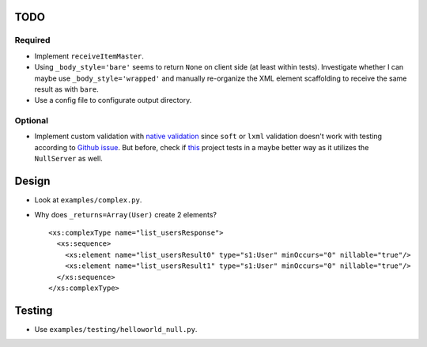 TODO
====
Required
--------
* Implement ``receiveItemMaster``.
* Using ``_body_style='bare'`` seems to return ``None`` on client side (at least
  within tests). Investigate whether I can maybe use ``_body_style='wrapped'``
  and manually re-organize the XML element scaffolding to receive the same
  result as with ``bare``.
* Use a config file to configurate output directory.

Optional
--------
* Implement custom validation with `native validation`_ since ``soft`` or ``lxml``
  validation doesn't work with testing according to `Github issue`_. But before,
  check if `this <https://github.com/plq/neurons>`__ project tests in a maybe
  better way as it utilizes the ``NullServer`` as well.

.. _Github issue: https://github.com/arskom/spyne/issues/318
.. _native validation: http://spyne.io/docs/2.10/manual/05-02_validation.html#a-native-validation-example

Design
======
* Look at ``examples/complex.py``.
* Why does ``_returns=Array(User)`` create 2 elements?
  ::

    <xs:complexType name="list_usersResponse">
      <xs:sequence>
        <xs:element name="list_usersResult0" type="s1:User" minOccurs="0" nillable="true"/>
        <xs:element name="list_usersResult1" type="s1:User" minOccurs="0" nillable="true"/>
      </xs:sequence>
    </xs:complexType>

Testing
=======
* Use ``examples/testing/helloworld_null.py``.
